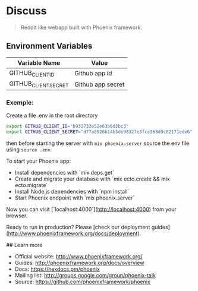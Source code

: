 * Discuss

#+BEGIN_QUOTE
Reddit like webapp built with Phoenix framework.
#+END_QUOTE

** Environment Variables 

| Variable Name        | Value             |
|----------------------+-------------------|
| GITHUB_CLIENT_ID     | Github app id     |
| GITHUB_CLIENT_SECRET | Github app secret |


*** Exemple: 

Create a file .env in the root directory 

#+BEGIN_SRC sh
export GITHUB_CLIENT_ID="b932732e52e63b6d2bc3"
export GITHUB_CLIENT_SECRET="d77a8926b14b5de98327e3fce368d9c02171ede6"
#+END_SRC

then before starting the server with =mix phoenix.server= source the env file using =source .env=.



To start your Phoenix app:

  * Install dependencies with `mix deps.get`
  * Create and migrate your database with `mix ecto.create && mix ecto.migrate`
  * Install Node.js dependencies with `npm install`
  * Start Phoenix endpoint with `mix phoenix.server`

Now you can visit [`localhost:4000`](http://localhost:4000) from your browser.

Ready to run in production? Please [check our deployment guides](http://www.phoenixframework.org/docs/deployment).

## Learn more

  * Official website: http://www.phoenixframework.org/
  * Guides: http://phoenixframework.org/docs/overview
  * Docs: https://hexdocs.pm/phoenix
  * Mailing list: http://groups.google.com/group/phoenix-talk
  * Source: https://github.com/phoenixframework/phoenix
